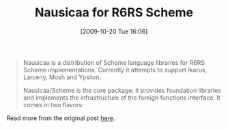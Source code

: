 #+POSTID: 4040
#+DATE: [2009-10-20 Tue 16:06]
#+OPTIONS: toc:nil num:nil todo:nil pri:nil tags:nil ^:nil TeX:nil
#+CATEGORY: Link
#+TAGS: Programming Language, Scheme
#+TITLE: Nausicaa for R6RS Scheme

#+BEGIN_QUOTE
  
Nausicaa is a distribution of Scheme language libraries for R6RS Scheme implementations. Currently it attempts to support Ikarus, Larceny, Mosh and Ypsilon. 

Nausicaa/Scheme is the core package; it provides foundation libraries and implements the infrastructure of 
the foreign functions interface. It comes in two flavors: 

* The full distribution, with documentation and foreign functions interface included. Its installation infrastructure requires a GNU+Linux system (for details see the "README.build" file). 

* The pure Scheme distribution, includes only the sources of the libraries, ready to be unpacked in their installation destination. 

The latest release of the Nausicaa/Scheme package is available at: 

 <[[http://github.com/marcomaggi/nausicaa/downloads]]> 

the home page of the Nausicaa project is at: 

 <[[http://marcomaggi.github.com/nausicaa.html]]> 

development takes place at: 

 <[[http://github.com/marcomaggi/nausicaa/tree/master]]> 

the documentation is available on line: 

 <[[http://marcomaggi.github.com/docs/nausicaa.html]]>


#+END_QUOTE



Read more from the original post [[http://groups.google.com/group/comp.lang.scheme/browse_thread/thread/2b635b8cf1442325#][here]].



